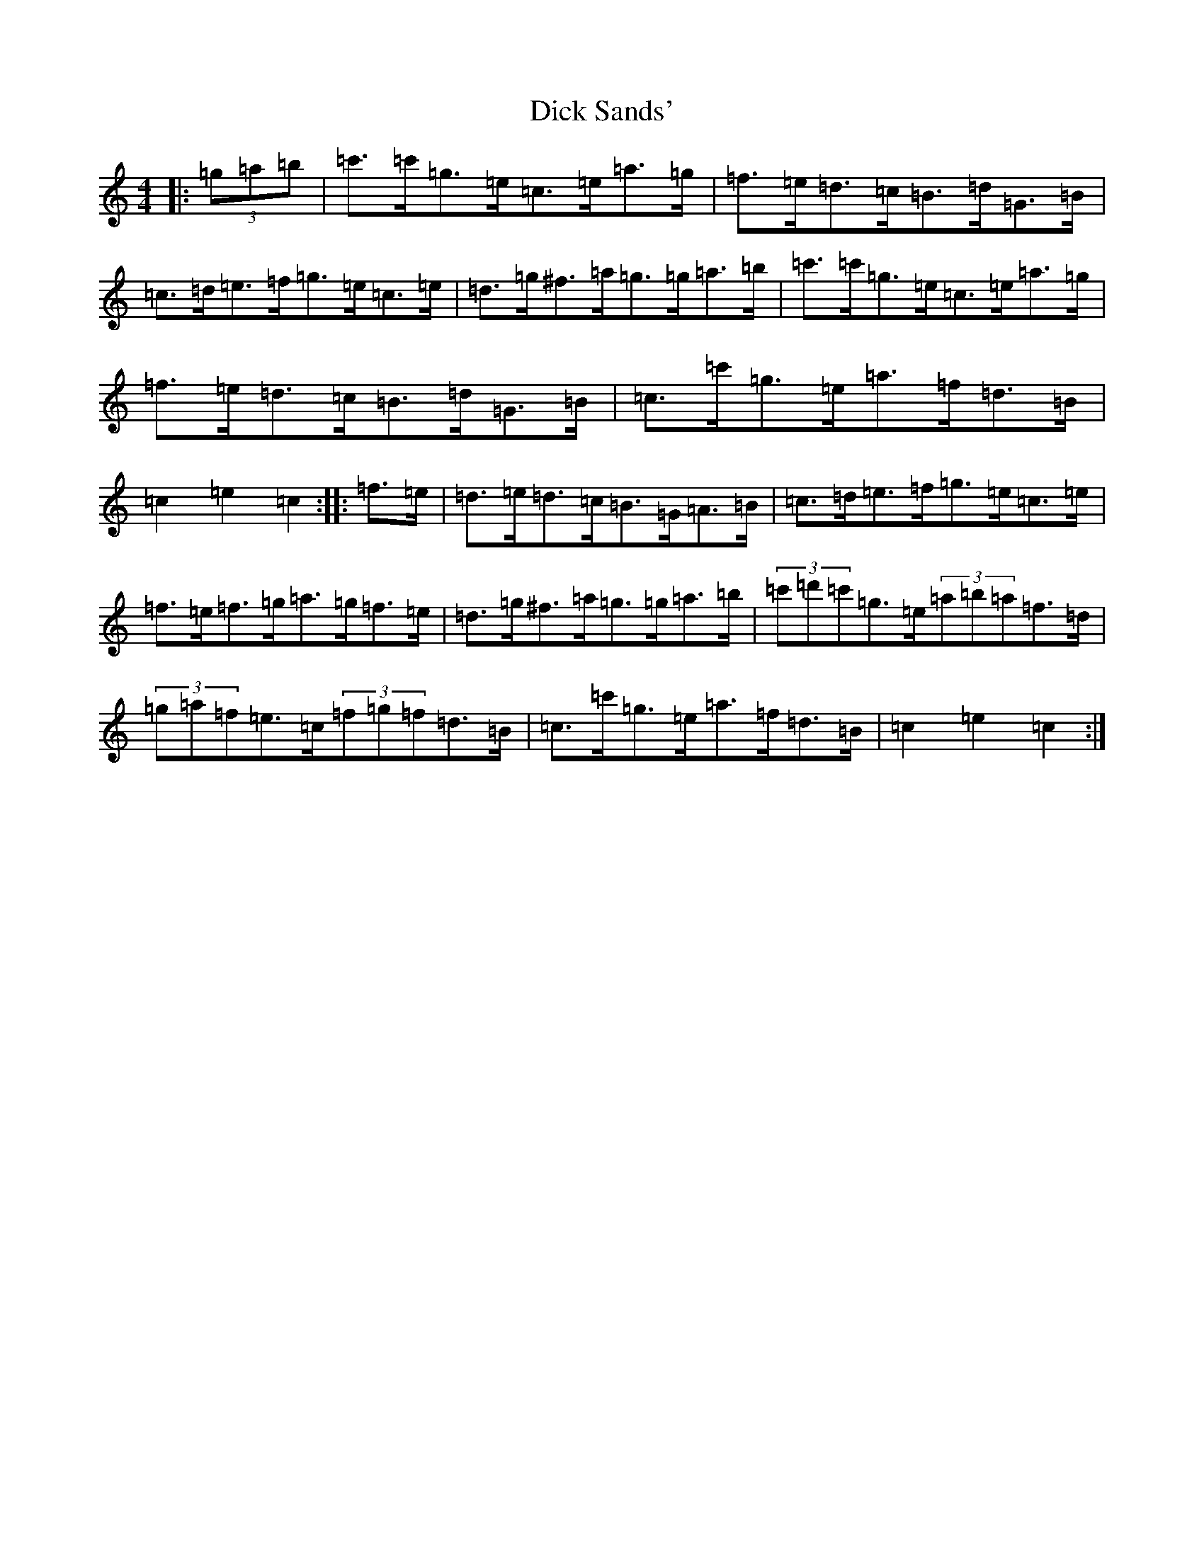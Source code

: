 X: 5200
T: Dick Sands'
S: https://thesession.org/tunes/8364#setting8364
R: hornpipe
M:4/4
L:1/8
K: C Major
|:(3=g=a=b|=c'>=c'=g>=e=c>=e=a>=g|=f>=e=d>=c=B>=d=G>=B|=c>=d=e>=f=g>=e=c>=e|=d>=g^f>=a=g>=g=a>=b|=c'>=c'=g>=e=c>=e=a>=g|=f>=e=d>=c=B>=d=G>=B|=c>=c'=g>=e=a>=f=d>=B|=c2=e2=c2:||:=f>=e|=d>=e=d>=c=B>=G=A>=B|=c>=d=e>=f=g>=e=c>=e|=f>=e=f>=g=a>=g=f>=e|=d>=g^f>=a=g>=g=a>=b|(3=c'=d'=c'=g>=e(3=a=b=a=f>=d|(3=g=a=f=e>=c(3=f=g=f=d>=B|=c>=c'=g>=e=a>=f=d>=B|=c2=e2=c2:|